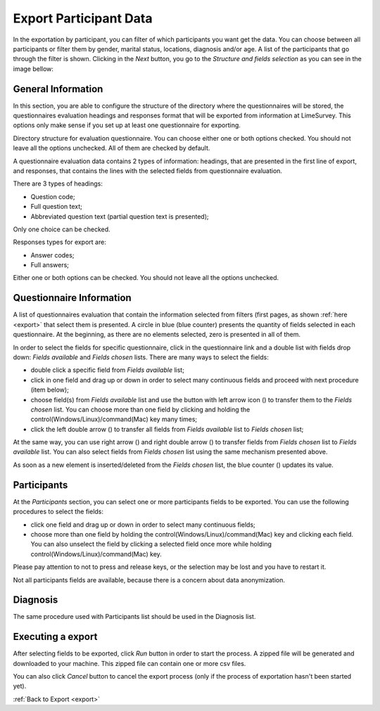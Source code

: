 .. _export-participant-data:

Export Participant Data
=======================

In the exportation by participant, you can filter of which participants you want get the data. You can choose between all participants or filter them by gender, marital status, locations, diagnosis and/or age. A list of the participants that go through the filter is shown. Clicking in the `Next` button, you go to the `Structure and fields selection` as you can see in the image bellow:

.. image:: ../../_img/export_participant_data.png

.. _general-information-export-participant:

General Information
-------------------

In this section, you are able to configure the structure of the directory where the questionnaires will be stored, the questionnaires evaluation headings and responses format that will be exported from information at LimeSurvey.
This options only make sense if you set up at least one questionnaire for exporting.

.. image:: ../../_img/general_information_export.png

Directory structure for evaluation questionnaire. You can choose either one or both options checked. You should not leave all the options unchecked.  All of them are checked by default.

A questionnaire evaluation data contains 2 types of information: headings, that are presented in the first line of export, and responses, that contains the lines with the selected fields from questionnaire evaluation. 

There are 3 types of headings:

* Question code; 
* Full question text;
* Abbreviated question text (partial question text is presented);

Only one choice can be checked.

Responses types for export are:

* Answer codes;
* Full answers;

Either one or both options can be checked. You should not leave all the options unchecked.  

.. _questionnaire-information-export-participant:

Questionnaire Information
-------------------------

A list of questionnaires evaluation that contain the information selected from filters (first pages, as shown :ref:`here <export>` that select them is presented. 
A circle in blue (blue counter) presents the quantity of fields selected in each questionnaire. At the beginning, as there are no elements selected, zero is presented in all of them.

.. image:: ../../_img/questionnaire_information_export.png

In order to select the fields for specific questionnaire, click in the questionnaire link and a double list with fields drop down: `Fields available` and `Fields chosen` lists. There are many ways to select the fields:

* double click a specific field from `Fields available` list;
* click in one field and drag up or down in order to select many continuous fields and proceed with next procedure (item below); 
* choose field(s) from `Fields available` list and use the button with left arrow icon (|questionnaire_left_arrow_export|) to transfer them to the `Fields chosen` list. You can choose more than one field by clicking and holding the control(Windows/Linux)/command(Mac) key many times;
* click the left double arrow (|questionnaire_double_left_arrow_export|) to transfer all fields from `Fields available` list to `Fields chosen` list; 

.. |questionnaire_left_arrow_export| image:: ../../_img/questionnaire_left_arrow_export.png

.. |questionnaire_double_left_arrow_export| image:: ../../_img/questionnaire_double_left_arrow_export.png

.. image:: ../../_img/questionnaire_selecting_fields_export.png

At the same way, you can use right arrow (|questionnaire_right_arrow_export|) and right double arrow (|questionnaire_double_right_arrow_export|) to transfer fields from `Fields chosen` list to  `Fields available` list. You can also select fields from `Fields chosen` list using the same mechanism presented above.

.. |questionnaire_right_arrow_export| image:: ../../_img/questionnaire_right_arrow_export.png

.. |questionnaire_double_right_arrow_export| image:: ../../_img/questionnaire_double_right_arrow_export.png 

As soon as a new element is inserted/deleted from the `Fields chosen` list, the blue counter (|questionnaire_fields_counter_export|) updates its value. 

.. |questionnaire_fields_counter_export| image:: ../../_img/questionnaire_fields_counter_export.png

.. _participants-export-participant:

Participants
------------

.. image:: ../../_img/participants_export.png

At the `Participants` section, you can select one or more participants fields to be exported. You can use the following procedures to select the fields:

* click one field and drag up or down in order to select many continuous fields;
* choose more than one field by holding the control(Windows/Linux)/command(Mac) key and clicking each field. You can also unselect the field by clicking a selected field once more while holding control(Windows/Linux)/command(Mac) key.

Please pay attention to not to press and release keys, or the selection may be lost and you have to restart it.

Not all participants fields are available, because there is a concern about data anonymization. 

.. _diagnosis-export-participant:

Diagnosis
---------

.. image:: ../../_img/diagnosis_export.png

The same procedure used with Participants list should be used in the Diagnosis list.

.. _executing-a-export-export-participant:

Executing a export
------------------

After selecting fields to be exported, click `Run` button in order to start the process. A zipped file will be generated and downloaded to your machine. This zipped file can contain one or more csv files.

You can also click `Cancel` button to cancel the export process (only if the process of exportation hasn't been started yet).

.. image:: ../../_img/run_cancel_export.png

:ref:`Back to Export <export>`